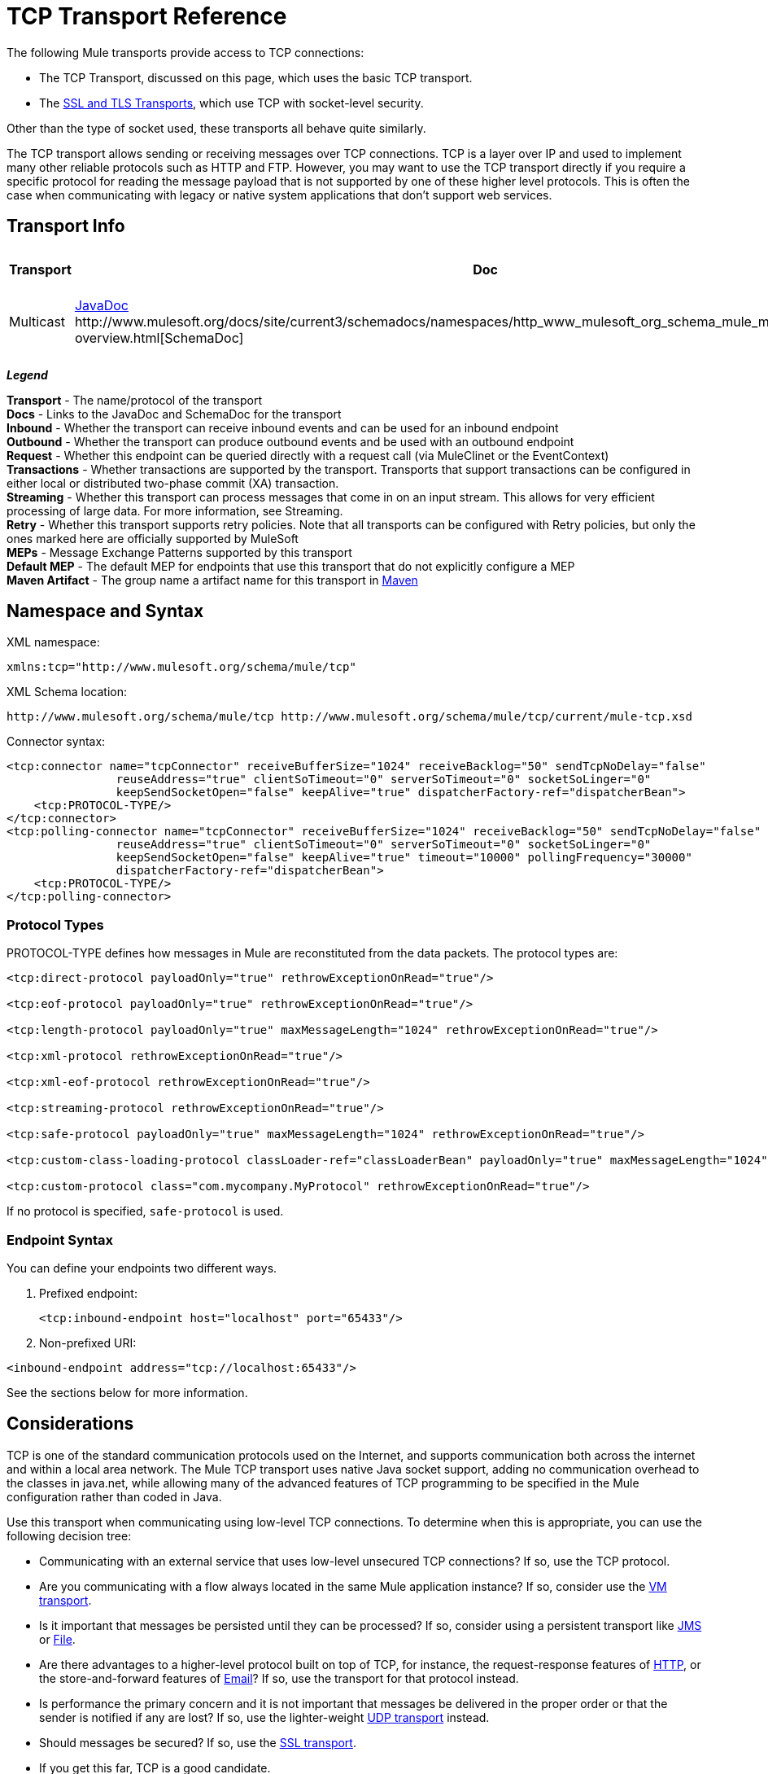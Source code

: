 = TCP Transport Reference

The following Mule transports provide access to TCP connections:

* The TCP Transport, discussed on this page, which uses the basic TCP transport.
* The link:/mule-user-guide/v/3.8/ssl-and-tls-transports-reference[SSL and TLS Transports], which use TCP with socket-level security. 

Other than the type of socket used, these transports all behave quite similarly.

The TCP transport allows sending or receiving messages over TCP connections. TCP is a layer over IP and used to implement many other reliable protocols such as HTTP and FTP. However, you may want to use the TCP transport directly if you require a specific protocol for reading the message payload that is not supported by one of these higher level protocols. This is often the case when communicating with legacy or native system applications that don't support web services.

== Transport Info

[width="100%",cols="10%,9%,9%,9%,9%,9%,9%,9%,9%,9%,9%",options="header"]
|===
a|
Transport

 a|
Doc

 a|
Inbound

 a|
Outbound

 a|
Request

 a|
Transactions

 a|
Streaming

 a|
Retries

 a|
MEPs

 a|
Default MEP

 a|
Maven Artifact

|Multicast |http://www.mulesoft.org/docs/site/3.7.0/apidocs/org/mule/transport/multicast/package-summary.html[JavaDoc +
]http://www.mulesoft.org/docs/site/current3/schemadocs/namespaces/http_www_mulesoft_org_schema_mule_multicast/namespace-overview.html[SchemaDoc] |image:check.png[check] |image:check.png[check] |image:check.png[check] |image:error.png[error] |image:error.png[error] |image:error.png[error] |one-way, request-response |request-response |org.mule.transport:mule-transport-multicast

|===

*_Legend_*

*Transport* - The name/protocol of the transport +
*Docs* - Links to the JavaDoc and SchemaDoc for the transport +
*Inbound* - Whether the transport can receive inbound events and can be used for an inbound endpoint +
*Outbound* - Whether the transport can produce outbound events and be used with an outbound endpoint +
*Request* - Whether this endpoint can be queried directly with a request call (via MuleClinet or the EventContext) +
*Transactions* - Whether transactions are supported by the transport. Transports that support transactions can be configured in either local or distributed two-phase commit (XA) transaction. +
*Streaming* - Whether this transport can process messages that come in on an input stream. This allows for very efficient processing of large data. For more information, see Streaming. +
*Retry* - Whether this transport supports retry policies. Note that all transports can be configured with Retry policies, but only the ones marked here are officially supported by MuleSoft +
*MEPs* - Message Exchange Patterns supported by this transport +
*Default MEP* - The default MEP for endpoints that use this transport that do not explicitly configure a MEP +
*Maven Artifact* - The group name a artifact name for this transport in link:http://maven.apache.org/[Maven]

== Namespace and Syntax

XML namespace:

[source, xml, linenums]
----
xmlns:tcp="http://www.mulesoft.org/schema/mule/tcp"
----

XML Schema location:

[source, code, linenums]
----
http://www.mulesoft.org/schema/mule/tcp http://www.mulesoft.org/schema/mule/tcp/current/mule-tcp.xsd
----

Connector syntax:

[source, xml, linenums]
----
<tcp:connector name="tcpConnector" receiveBufferSize="1024" receiveBacklog="50" sendTcpNoDelay="false"
                reuseAddress="true" clientSoTimeout="0" serverSoTimeout="0" socketSoLinger="0"
                keepSendSocketOpen="false" keepAlive="true" dispatcherFactory-ref="dispatcherBean">
    <tcp:PROTOCOL-TYPE/>
</tcp:connector>
<tcp:polling-connector name="tcpConnector" receiveBufferSize="1024" receiveBacklog="50" sendTcpNoDelay="false"
                reuseAddress="true" clientSoTimeout="0" serverSoTimeout="0" socketSoLinger="0"
                keepSendSocketOpen="false" keepAlive="true" timeout="10000" pollingFrequency="30000"
                dispatcherFactory-ref="dispatcherBean">
    <tcp:PROTOCOL-TYPE/>
</tcp:polling-connector>
----

=== Protocol Types

PROTOCOL-TYPE defines how messages in Mule are reconstituted from the data packets. The protocol types are:

[source, xml, linenums]
----
<tcp:direct-protocol payloadOnly="true" rethrowExceptionOnRead="true"/>
 
<tcp:eof-protocol payloadOnly="true" rethrowExceptionOnRead="true"/>
 
<tcp:length-protocol payloadOnly="true" maxMessageLength="1024" rethrowExceptionOnRead="true"/>
 
<tcp:xml-protocol rethrowExceptionOnRead="true"/>
 
<tcp:xml-eof-protocol rethrowExceptionOnRead="true"/>
 
<tcp:streaming-protocol rethrowExceptionOnRead="true"/>
 
<tcp:safe-protocol payloadOnly="true" maxMessageLength="1024" rethrowExceptionOnRead="true"/>
 
<tcp:custom-class-loading-protocol classLoader-ref="classLoaderBean" payloadOnly="true" maxMessageLength="1024" rethrowExceptionOnRead="true"/>
 
<tcp:custom-protocol class="com.mycompany.MyProtocol" rethrowExceptionOnRead="true"/>
----

If no protocol is specified, `safe-protocol` is used.

=== Endpoint Syntax

You can define your endpoints two different ways.

. Prefixed endpoint:
+

[source, xml, linenums]
----
<tcp:inbound-endpoint host="localhost" port="65433"/>
----

. Non-prefixed URI: +

[source, xml, linenums]
----
<inbound-endpoint address="tcp://localhost:65433"/>
----

See the sections below for more information.

== Considerations

TCP is one of the standard communication protocols used on the Internet, and supports communication both across the internet and within a local area network. The Mule TCP transport uses native Java socket support, adding no communication overhead to the classes in java.net, while allowing many of the advanced features of TCP programming to be specified in the Mule configuration rather than coded in Java.

Use this transport when communicating using low-level TCP connections. To determine when this is appropriate, you can use the following decision tree:

* Communicating with an external service that uses low-level unsecured TCP connections? If so, use the TCP protocol.

* Are you communicating with a flow always located in the same Mule application instance? If so, consider use the link:/mule-user-guide/v/3.8/vm-transport-reference[VM transport].

* Is it important that messages be persisted until they can be processed? If so, consider using a persistent transport like link:/mule-user-guide/v/3.8/jms-transport-reference[JMS] or link:/mule-user-guide/v/3.8/file-transport-reference[File].

* Are there advantages to a higher-level protocol built on top of TCP, for instance, the request-response features of link:/mule-user-guide/v/3.8/deprecated-http-transport-reference[HTTP], or the store-and-forward features of link:/mule-user-guide/v/3.8/email-transport-reference[Email]? If so, use the transport for that protocol instead.

* Is performance the primary concern and it is not important that messages be delivered in the proper order or that the sender is notified if any are lost? If so, use the lighter-weight link:/mule-user-guide/v/3.8/udp-transport-reference[UDP transport] instead.

* Should messages be secured? If so, use the link:/mule-user-guide/v/3.8/ssl-and-tls-transports-reference[SSL transport].

* If you get this far, TCP is a good candidate.

As shown in the examples below, the TCP transport can be used to

* <<Creating a TCP Server>> a TCP server
* <<Sending Messages to a TCP Server>> messages to a TCP server
* <<Polling from a TCP Server>> from a TCP server

== Features

The TCP module allows a Mule application both to send and receive messages over TCP connections, and to declaratively customize the following features of TCP (with the standard name for each feature, where applicable):

* The timeout for blocking socket operations. This can be declared separately for client and server operations. (SO_TIMEOUT)
* How long to keep the socket open to allow pending sends to complete. (SO_LINGER)
* Whether to send available data immediately rather than buffering it. (TCP_NODELAY)
* Whether to reuse a socket address immediately (SO_REUSEADDR)
* Whether to use keep-alive to detect when a remote system is no longer reachable (SO_KEEPALIVE).
* The size in bytes of the network buffer (SO_SNDBUF).
* The number of pending connection requests to allow.
* Whether to close a client socket after sending a message.

=== Protocol Tables

In addition, since TCP and SSL are stream-oriented and Mule is message-oriented, some application protocol is needed to to define where each message begins and ends within the stream. The table below lists the built-in protocols, describing:

* The XML tag used to specify them
* Any XML attributes
* How it defines a message when reading
* Any processing it does while writing a message

[width="100%",cols="20%,20%,20%,20%,20%",options="header"]
|===
|XML tag |Options |Read |Write |Notes
|<tcp:custom-class-loading-protocol> |rethrowExceptionOnRead, payloadOnly , maxMessageLength, classLoader-ref |Expects the message to begin with a 4-byte length (in DataOutput.writeInt() format) |Precedes the message with a 4-byte length (in DataOutput.writeInt() format) |Like the length protocol, but specifies a classloader used to deserialize objects
|<tcp:custom-protocol> |rethrowExceptionOnRead, class, ref |varies |varies |Allows user-written protocols, for instance, to match existing TCP services.
|<tcp:direct-protocol> |rethrowExceptionOnRead, payloadOnly |All currently available bytes |none |There are no explicit message boundaries.
|<tcp:eof-protocol> |rethrowExceptionOnRead, payloadOnly |All bytes sent until the socket is closed |none | 
|<tcp:length-protocol> |rethrowExceptionOnRead, payloadOnly , maxMessageLength |Expects the message to begin with a 4-byte length (in DataOutput.writeInt() format) |Precedes the message with a 4-byte length (in DataOutput.writeInt() format) | 
|<tcp:safe-protocol |rethrowExceptionOnRead, payloadOnly , maxMessageLength Expects the message to begin with the string "You are using SafeProtocol" followed by a 4-byte length (in DataOutput.writeInt() format) |Expects the message to be preceded by the string "You are using SafeProtocol" followed by a 4-byte length (in DataOutput.writeInt() format) |Precedes the message with the string "You are using SafeProtocol" followed by a 4-byte length (in DataOutput.writeInt() format) |Somewhat safer than the length protocol because of the extra check. This is the default if no protocol is specified.
|<tcp:streaming-protocol |rethrowExceptionOnRead |All bytes sent until the socket is closed |none | 
|<tcp:xml-protocol> |rethrowExceptionOnRead |A message is an XML document that begins with an XML declaration |none |The XML declaration must occur in all messages
|<tcp:xml-eof-protocol> |rethrowExceptionOnRead |A message is an XML document that begins with an XML declaration, or whatever remains at EOF |none |The XML declaration must occur in all messages
|===

.Protocol Attributes
[width="100%",cols="25%,25%,25%,25%",options="header"]
|===
|Name |Values |Default Value |Notes
|class |The name of the class that implements the custom protocol |  |See <<Extending This Transport>> for an example of writing a custom protocol
|classLoader-ref |A reference to a Spring bean that contains the custom classloader |  | 
|maxMessageLength |the maximum message length allowed |0 (no maximum ) |A message longer than the maximum causes an exception to be thrown.
|payloadOnly |true |If true, only the Mule message payload is sent or received. If false, the entire Mule message is sent or received. |Protocols that don't support this attribute always process payloads
|ref |A reference to a Spring bean that implements the custom protocol |  | 
|rethrowExceptionOnRead |Whether to rethrow exception that occur trying to read from the socket |false |Setting this to "false" avoids logging stack traces when the remote socket is closed unexpectedly
|===

== Usage

TCP endpoints can be used in one of three ways:

* To create a TCP server that accepts incoming connections, declare an inbound tcp endpoint with a link:http://tcpconnector[tcp:connector]. This creates a TCP server socket that will read requests from and optionally write responses to client sockets.
* To poll from a TCP server, declare an inbound tcp endpoint with a link:http://tcppolling-connector[tcp:polling-connector]. This creates a TCP client socket that will read requests from and optionally write responses to the server socket.
* To write to a TCP server, create an outbound endpoint with a link:http://tcpconnector[tcp:connector]. This creates a TCP client socket that will write requests to and optionally read responses from a server socket.

To use TCP endpoints, follow the following steps:

. Add the MULE TCP namespace to your configuration: +
* Define the tcp prefix using xmlns:tcp="http://www.mulesoft.org/schema/mule/tcp"
* Define the schema location with link:http://www.mulesoft.org/schema/mule/tcp[http://www.mulesoft.org/schema/mule/tcp +
]http://www.mulesoft.org/schema/mule/tcp/3.4/mule-tcp.xsd
. Define one or more connectors for TCP endpoints.

=== Creating a TCP Server

To act as a server that listens for and accepts TCP connections from clients, create a simple TCP connector that inbound endpoints will use:

[source, xml, linenums]
----
<tcp:connector name="tcpConnector"/>
----

=== Polling from a TCP Server

To act as a client that repeatedly opens connections to a TCP server and reads data from it, create a polling connector that inbound endpoints will use:

[source, xml, linenums]
----
<tcp:polling-connector name="tcpConnector"/>
----

=== Sending Messages to a TCP Server

To send messages on a TCP connection, create a simple TCP connector that outbound endpoints will use:

[source, xml, linenums]
----
<tcp:connector name="tcpConnector"/>
----

. Configure the features of each connector that was created. +
* Begin by choosing the protocol to be used for each message that will be sent or received.
* For each polling connector, choose how often it will poll and how long it will wait for the connection to complete.
* Consider the other connector options as well. For instance, if it is important to detect when the remote system becomes unreachable, set `keepAlive` to `true`.
. Create TCP endpoints. +
* Messages will be received on inbound endpoints.
* Messages will be sent to outbound endpoints.
* Both kinds of endpoints are identified by a host name and a port.

By default, TCP endpoints use the request-response exchange pattern, but they can be explicitly configured as one-way. The decision should be straightforward:

[width="100%",cols="25%,25%,25%,25%",options="header",]
|===
|Message flow |Connector type |Endpoint type |Exchange Pattern
|Mule receives messages from clients but sends no response |tcp:connector |inbound |one-way
|Mule receives messages from clients and sends response |tcp:connector |inbound |request-response
|Mule reads messages from a server but sends no responses |tcp:polling-connector |inbound |request-response
|Mule reads messages from a server and sends responses |tcp:polling-connector |inbound |request-response
|Mule sends messages to a server but receives no response |tcp:connector |outbound |one-way
|Mule sends messages to a server and receives responses |tcp:connector |outbound |request-response
|===

== Example Configurations

[width="100%",cols=",",options="header"]
|===
^|*Standard TCP connector in flow*

a|[source, xml, linenums]
----
<tcp:connector name="connector">
    <tcp:eof-protocol payloadOnly="false"/> ❹
</tcp:connector> ❶
 
<flow name="echo">
    <tcp:inbound-endpoint host="localhost" port="4444" > ❷
    <tcp:outbound-endpoint host="remote" port="5555" /> ❸
</flow>
----
|===

This shows how to create a TCP server in Mule. The connector at ❶ defines that a server socket will be created that accepts connections from clients. Complete mule messages are read from the connection (direct protocol) will become the payload of a Mule message (since payload only is false). The endpoint at ❷ applies these definitions to create a server at port 4444 on the local host. The messages read from there are then sent to a remote tcp endpoint at ❸. +
 The flow version uses the eof protocol (❹), so that every byte sent on the connection is part of the same Mule message.

[width="100%",cols=",",options="header"]
|===
^|*Polling TCP connector in flow*

a|[source, xml, linenums]
----
<tcp:polling-connector name="pollingConnector"
             clientSoTimeout="3000" pollingFrequency="1000">
    <tcp:direct-protocol payloadOnly="true" />
</tcp:polling-connector> ❶
 
<flow name="echo">
    <tcp:inbound-endpoint host="localhost" port="4444" /> ❷
    <vm:outbound-endpoint path="out"  connector-ref="queue" /> ❸
</flow>
----
|===

This shows how to create a TCP endpoint that repeatedly reads from an TCP server. The connector at ❶ defines that a connection will be attempted every second which will wait up to three seconds to complete. Everything read from the connection (direct protocol) will become the payload of a Mule message (payload only). The endpoint at ❷ applies these definitions to port 4444 on the local host. The messages read from there are then sent to a VM endpoint at ❸.

[width="100%",cols=",",options="header"]
|===
^|*Polling TCP connector in flow*

a|[source, xml, linenums]
----
<tcp:connector name="TCP_length_protocol" validateConnections="true" sendBufferSize="1024" receiveBufferSize="1024" receiveBacklog="10" clientSoTimeout="10000" serverSoTimeout="10000" socketSoLinger="0">
    <tcp:length-protocol payloadOnly="true" />
</tcp:connector>❶
 
<byte-array-to-string-transformer name="byteToString" doc:name="Byte Array to String" />
 
<flow name="socketFlow1" doc:name="socketFlow1">
    <tcp:inbound-endpoint host="localhost" exchange-pattern="request-response" port="8888" transformer-refs="byteToString" />❷
    <vm:outbound-endpoint path="out" connector-ref="queue" /> ❸
</flow>
----
|===

The connector at ❶ defines that a server socket will be created that accepts connections from clients, this is configured with length protocol. The endpoint at ❷ applies these definitions to create a server at port 8888 on the local host. The messages read from there are then sent to a VM endpoint at ❸.

== Configuration Options

.TCP Connector Attributes
[width="100%",cols="34%,33%,33%",options="header"]
|===
|Name |Description |Default
|clientSoTimeout |the amount of time (in milliseconds) to wait for data to be available when reading from a TCP server socket |system default
|keepAlive |Whether to send keep-alive messages to detect when the remote socket becomes unreachable |false
|keepSendSocketOpen |Whether to keep the the socket open after sending a message |false
|receiveBacklog |The number of connection attempts that can be outstanding |system default
|receiveBufferSize |This is the size of the network buffer used to receive messages. In most cases, there is no need to set this, since the system default will be sufficient |system default
|reuseAddress |Whether to reuse a socket address that's currently in a TIMED_WAIT state. This avoids triggering the error that the socket is unavailable |true
|sendBufferSize |The size of the network send buffer |system default
|sendTcpNoDelay |Whether to send data as soon as its available, rather than waiting for more to arrive to economize on the number of packets sent |false
|socketSoLinger |How long (in milliseconds) to wait for the socket to close so that all pending data is flused |system default
|serverSoTimeout |the amount of time (in milliseconds) to wait for data to be available when reading from a client socket |system default
|===

.Polling TCP Connector-Specific Attributes
[width="100%",cols="34%,33%,33%",options="header"]
|===
|Name |Description |Default
|pollingFrequency |How often (in milliseconds) to connect to the TCP sever |1000 milliseconds
|timeout |How long (in milliseconds) to wait for the connection to complete |system default
|===

== Configuration Reference

=== Element Listing

=== TCP Transport

The TCP transport enables events to be sent and received over TCP sockets.

=== Connector

Connects Mule to a TCP socket to send or receive data via the network.

.Attributes of <connector...>
[width="100%",cols="20%,20%,20%,20%,20%",options="header"]
|===
|Name |Type |Required |Default |Description
|sendBufferSize |integer |no |  |The size of the buffer (in bytes) used when sending data, set on the socket itself.
|receiveBufferSize |integer |no |  |The size of the buffer (in bytes) used when receiving data, set on the socket itself.
|receiveBacklog |integer |no |  |The maximum queue length for incoming connections.
|sendTcpNoDelay |boolean |no |  |If set, transmitted data is not collected together for greater efficiency but sent immediately.
|reuseAddress |boolean |no |  |If set (the default), SO_REUSEADDRESS is set on server sockets before binding. This helps reduce "address already in use" errors when a socket is re-used.
|connectionTimeout |integer |no | 2 sec |Number of milliseconds to wait until an outbound connection to a remote server is successfully created.
|clientSoTimeout |integer |no |  |This sets the SO_TIMEOUT value when the socket is used as a client. Reading from the socket will block for up to this long (in milliseconds) before the read fails. A value of 0 (the default) causes the read to wait indefinitely (if no data arrives).
|serverSoTimeout |integer |no |  |This sets the SO_TIMEOUT value when the socket is used as a server. Reading from the socket will block for up to this long (in milliseconds) before the read fails. A value of 0 (the default) causes the read to wait indefinitely (if no data arrives).
|socketSoLinger |integer |no |  |This sets the SO_LINGER value. This is related to how long (in milliseconds) the socket will take to close so that any remaining data is transmitted correctly.
|keepSendSocketOpen |boolean |no |  |If set, the socket is not closed after sending a message. This attribute only applies when sending data over a socket (Client).
|keepAlive |boolean |no |  |Enables SO_KEEPALIVE behavior on open sockets. This automatically checks socket connections that are open but unused for long periods and closes them if the connection becomes unavailable. This is a property on the socket itself and is used by a server socket to control whether connections to the server are kept alive before they are recycled.
|socketMaxWait |integer |no |  |Sets the maximum amount of time (in milliseconds) the socket pool should block waiting for a socket before throwing an exception. When less than or equal to 0 it may block indefinitely (the default).
|failOnUnresolvedHost |boolean |no |  |If set (the default), it will fail during socket creation if the host set on the endpoint cannot be resolved. However, it can be set to false to allow unresolved hosts (this is useful on some circumstances like connecting through a proxy).
|dispatcherFactory-ref |string |no |  |Allows to define a custom message dispatcher factory
|===

.Child Elements of <connector...>
[width="100%",cols="34%,33%,33%",options="header"]
|===
|Name |Cardinality |Description
|abstract-protocol |0..1 |The class name for the protocol handler. This controls how the raw data stream is converted into messages. By default, messages are constructed as dara is received, with no correction for multiple packets or fragmentation. Typically, change this value, or use a transport that includes a protocol like HTTP.
|===

=== Inbound endpoint

The inbound-endpoint element configures the endpoint on which the messages are received.

.Attributes of <inbound-endpoint...>
[width="100%",cols="20%,20%,20%,20%,20%",options="header"]
|===
|Name |Type |Required |Default |Description
|host |string |no |  |The host of the TCP socket.
|port |port number |no |  |The port of the TCP socket.
|===

.Child Elements of <inbound-endpoint...>
[width="100%",cols="34%,33%,33%",options="header"]
|===
|Name |Cardinality |Description
|===

=== Outbound endpoint

The outbound-endpoint element configures the endpoint where the messages are sent.

.Attributes of <outbound-endpoint...>
[width="100%",cols="20%,20%,20%,20%,20%",options="header"]
|===
|Name |Type |Required |Default |Description
|host |string |no |  |The host of the TCP socket.
|port |port number |no |  |The port of the TCP socket.
|===

.Child Elements of <outbound-endpoint...>
[width="100%",cols="34%,33%,33%",options="header"]
|===
|Name |Cardinality |Description
|===

=== Endpoint

The endpoint element configures a global TCP endpoint definition.

.Attributes of <endpoint...>
[width="100%",cols="20%,20%,20%,20%,20%",options="header"]
|===
|Name |Type |Required |Default |Description
|host |string |no |  |The host of the TCP socket.
|port |port number |no |  |The port of the TCP socket.
|===

.Child Elements of <endpoint...>
[width="100%",cols="34%,33%,33%",options="header"]
|===
|Name |Cardinality |Description
|===

=== Polling connector

Connects Mule to a TCP socket to send or receive data via the network.

.Attributes of <polling-connector...>
[width="100%",cols="20%,20%,20%,20%,20%",options="header"]
|===
|Name |Type |Required |Default |Description
|sendBufferSize |integer |no |  |The size of the buffer (in bytes) used when sending data, set on the socket itself.
|receiveBufferSize |integer |no |  |The size of the buffer (in bytes) used when receiving data, set on the socket itself.
|receiveBacklog |integer |no |  |The maximum queue length for incoming connections.
|sendTcpNoDelay |boolean |no |  |If set, transmitted data is not collected together for greater efficiency but sent immediately.
|reuseAddress |boolean |no |  |If set (the default), SO_REUSEADDRESS is set on server sockets before binding. This helps reduce "address already in use" errors when a socket is re-used.
|connectionTimeout |integer |no | 2 sec |Number of milliseconds to wait until an outbound connection to a remote server is successfully created.
|clientSoTimeout |integer |no |  |This sets the SO_TIMEOUT value when the socket is used as a client. Reading from the socket will block for up to this long (in milliseconds) before the read fails. A value of 0 (the default) causes the read to wait indefinitely (if no data arrives).
|serverSoTimeout |integer |no |  |This sets the SO_TIMEOUT value when the socket is used as a server. Reading from the socket will block for up to this long (in milliseconds) before the read fails. A value of 0 (the default) causes the read to wait indefinitely (if no data arrives).
|socketSoLinger |integer |no |  |This sets the SO_LINGER value. This is related to how long (in milliseconds) the socket will take to close so that any remaining data is transmitted correctly.
|keepSendSocketOpen |boolean |no |  |If set, the socket is not closed after sending a message. This attribute only applies when sending data over a socket (Client).
|keepAlive |boolean |no |  |Enables SO_KEEPALIVE behavior on open sockets. This automatically checks socket connections that are open but unused for long periods and closes them if the connection becomes unavailable. This is a property on the socket itself and is used by a server socket to control whether connections to the server are kept alive before they are recycled.
|socketMaxWait |integer |no |  |Sets the maximum amount of time (in milliseconds) the socket pool should block waiting for a socket before throwing an exception. When less than or equal to 0 it may block indefinitely (the default).
|failOnUnresolvedHost |boolean |no |  |If set (the default), it will fail during socket creation if the host set on the endpoint cannot be resolved. However, it can be set to false to allow unresolved hosts (this is useful on some circumstances like connecting through a proxy).
|dispatcherFactory-ref |string |no |  |Allows to define a custom message dispatcher factory
|timeout |long |no |  |The timeout to wait in milliseconds for data to come from the server
|pollingFrequency |long |no |  |The time in milliseconds to wait between each request to the TCP server.
|===

.Child Elements of <polling-connector...>
[width="100%",cols="34%,33%,33%",options="header"]
|===
|Name |Cardinality |Description
|abstract-protocol |0..1 |The class name for the protocol handler. This controls how the raw data stream is converted into messages. By default, messages are constructed as dara is received, with no correction for multiple packets or fragmentation. Typically, change this value, or use a transport that includes a protocol like HTTP.
|===

=== Streaming protocol

TCP does not guarantee that data written to a socket is transmitted in a single packet, so if you want to transmit entire Mule messages reliably, you must specify an additional protocol. However, this is not an issue with streaming, so the streaming-protocol element is an alias for the "direct" (null) protocol.

.Attributes of <streaming-protocol...>
[width="100%",cols="20%,20%,20%,20%,20%",options="header"]
|========
|Name |Type |Required |Default |Description
|rethrowExceptionOnRead |boolean |no |  |Rethrow the exception if read fails
|========

.Child Elements of <streaming-protocol...>
[width="100%",cols="34%,33%,33%",options="header"]
|===
|Name |Cardinality |Description
|===

=== Xml protocol

TCP does not guarantee that data written to a socket is transmitted in a single packet, so if you want to transmit entire Mule messages reliably, you must specify an additional protocol. The xml-protocol element configures the XML protocol, which uses XML syntax to isolate messages from the stream of bytes received, so it will only work with well-formed XML.

.Attributes of <xml-protocol...>
[width="100%",cols="20%,20%,20%,20%,20%",options="header"]
|========
|Name |Type |Required |Default |Description
|rethrowExceptionOnRead |boolean |no |  |Rethrow the exception if read fails
|========

.Child Elements of <xml-protocol...>
[width="100%",cols="34%,33%,33%",options="header"]
|===
|Name |Cardinality |Description
|===

=== Xml eof protocol

Similar to xml-protocol, the xml-eof-protocol element configures the XML protocol, but it will also use socket closure to terminate a message (even if the XML is not well-formed).

.Attributes of <xml-eof-protocol...>
[width="100%",cols="20%,20%,20%,20%,20%",options="header"]
|========
|Name |Type |Required |Default |Description
|rethrowExceptionOnRead |boolean |no |  |Rethrow the exception if read fails
|========

.Child Elements of <xml-eof-protocol...>
[width="100%",cols="34%,33%,33%",options="header"]
|===
|Name |Cardinality |Description
|===

=== Eof protocol

TCP does not guarantee that data written to a socket is transmitted in a single packet, so if you want to transmit entire Mule messages reliably, you must specify an additional protocol. The eof-protocol element configures a protocol that simply accumulates all data until the socket closes and places it in a single message.

.Attributes of <eof-protocol...>
[width="100%",cols="20%,20%,20%,20%,20%",options="header"]
|=====
|Name |Type |Required |Default |Description
|rethrowExceptionOnRead |boolean |no |  |Rethrow the exception if read fails
|payloadOnly |boolean |yes |  |Sends only the payload, not the entire Mule message object or its properties. This defaults to true when the protocol is not specified explicitly (when the safe protocol is used).
|=====

.Child Elements of <eof-protocol...>
[width="100%",cols="34%,33%,33%",options="header"]
|===
|Name |Cardinality |Description
|===

=== Direct protocol

TCP does not guarantee that data written to a socket is transmitted in a single packet. Using the direct-protocol element to configure the "null" protocol does not change the normal TCP behavior, so message fragmentation may occur. For example, a single sent message may be received in several pieces, each as a separate received message. Typically, it is not a good choice for messaging within Mule, but it may be necessary to interface with external TCP-based protocols.

.Attributes of <direct-protocol...>
[width="100%",cols="20%,20%,20%,20%,20%",options="header"]
|=====
|Name |Type |Required |Default |Description
|rethrowExceptionOnRead |boolean |no |  |Rethrow the exception if read fails
|payloadOnly |boolean |yes |  |Sends only the payload, not the entire Mule message object or its properties. This defaults to true when the protocol is not specified explicitly (when the safe protocol is used).
|=====

.Child Elements of <direct-protocol...>
[width="100%",cols="34%,33%,33%",options="header"]
|===
|Name |Cardinality |Description
|===

=== Safe protocol

Similar to length-protocol, safe-protocol also includes a prefix. Verification of the prefix allows mis-matched protocols to be detected and avoids interpreting "random" data as a message length (which may give out-of-memory errors). This is the default protocol in Mule 2.x.

.Attributes of <safe-protocol...>

[width="100%",cols="20%,20%,20%,20%,20%",options="header"]
|====
|Name |Type |Required |Default |Description
|rethrowExceptionOnRead |boolean |no |  |Rethrow the exception if read fails
|payloadOnly |boolean |yes |  |Sends only the payload, not the entire Mule message object or its properties. This defaults to true when the protocol is not specified explicitly (when the safe protocol is used).
|maxMessageLength |integer |no |  |An optional maximum length for the number of bytes in a single message. Messages larger than this will trigger an error in the receiver, but it give an assurance that no out-of-memory error will occur.
|====

.Child Elements of <safe-protocol...>
[width="100%",cols="34%,33%,33%",options="header"]
|===
|Name |Cardinality |Description
|===

=== Custom class loading protocol

A length protocol that uses a specific class loader to load objects from streams

.Attributes of <custom-class-loading-protocol...>
[width="100%",cols="20%,20%,20%,20%,20%",options="header"]
|====
|Name |Type |Required |Default |Description
|rethrowExceptionOnRead |boolean |no |  |Rethrow the exception if read fails
|payloadOnly |boolean |yes |  |Sends only the payload, not the entire Mule message object or its properties. This defaults to true when the protocol is not specified explicitly (when the safe protocol is used).
|maxMessageLength |integer |no |  |An optional maximum length for the number of bytes in a single message. Messages larger than this will trigger an error in the receiver, but it give an assurance that no out-of-memory error will occur.
|classLoader-ref |string |no |  |Allows Spring beans to be defined for class loading
|====

.Child Elements of <custom-class-loading-protocol...>
[width="100%",cols="34%,33%,33%",options="header"]
|===
|Name |Cardinality |Description
|===

=== Length protocol

The length-protocol element configures the length protocol, which precedes each message with the number of bytes sent so that an entire message can be constructed on the received.

.Attributes of <length-protocol...>
[width="100%",cols="20%,20%,20%,20%,20%",options="header"]
|====
|Name |Type |Required |Default |Description
|rethrowExceptionOnRead |boolean |no |  |Rethrow the exception if read fails
|payloadOnly |boolean |yes |  |Sends only the payload, not the entire Mule message object or its properties. This defaults to true when the protocol is not specified explicitly (when the safe protocol is used).
|maxMessageLength |integer |no |  |An optional maximum length for the number of bytes in a single message. Messages larger than this will trigger an error in the receiver, but it give an assurance that no out-of-memory error will occur.
|====

.Child Elements of <length-protocol...>
[width="100%",cols="34%,33%,33%",options="header" ]
|===
|Name |Cardinality |Description
|===

=== Custom protocol

The custom-protocol element allows you to configure your own protocol implementation.

.Attributes of <custom-protocol...>
[width="100%",cols="20%,20%,20%,20%,20%",options="header"]
|=====
|Name |Type |Required |Default |Description
|rethrowExceptionOnRead |boolean |no |  |Rethrow the exception if read fails
|class |class name |no |  |A class that implements the TcpProtocol interface.
|ref |name (no spaces) |no |  |Reference to a spring bean that implements the TcpProtocol interface.
|=====

.Child Elements of <custom-protocol...>
[width="100%",cols="34%,33%,33%",options="header"]
|===
|Name |Cardinality |Description
|===

=== Client socket properties

Configuration element for setting client socket properties.

.Attributes of <client-socket-properties...>
[width="100%",cols="20%,20%,20%,20%,20%",options="header"]
|===
|Name |Type |Required |Default |Description
|name |string |no |  |The name of this properties object, so that it can be referenced by config elements.
|sendBufferSize |integer |no |  |The size of the buffer (in bytes) used when sending data, set on the socket itself.
|receiveBufferSize |integer |no |  |The size of the buffer (in bytes) used when receiving data, set on the socket itself.
|sendTcpNoDelay |boolean |no |true |If set, transmitted data is not collected together for greater efficiency but sent immediately.
|timeout |integer |no |0 |This sets the SO_TIMEOUT value on client sockets. Reading from the socket will block for up to this long (in milliseconds) before the read fails. A value of 0 (the default) causes the read to wait indefinitely (if no data arrives).
|linger |integer |no |-1 |This sets the SO_LINGER value. This is related to how long (in milliseconds) the socket will take to close so that any remaining data is transmitted correctly. A value of -1 (default) disables linger on the socket.
|keepAlive |boolean |no |  |Enables SO_KEEPALIVE behavior on open sockets. This automatically checks socket connections that are open but unused for long periods and closes them if the connection becomes unavailable. This is a property on the socket itself and is used by a server socket to control whether connections to the server are kept alive before they are recycled.
|connectionTimeout |integer |no |30000 |Number of milliseconds to wait until an outbound connection to a remote server is successfully created.
|===

.Child Elements of <client-socket-properties...>

[width="100%",cols="34%,33%,33%",options="header"]
|===
|Name |Cardinality |Description
|===

=== Server socket properties

Configuration element for setting server socket properties.

.Attributes of <server-socket-properties...>
[width="100%",cols="20%,20%,20%,20%,20%",options="header"]
|===
|Name |Type |Required |Default |Description
|name |string |no |  |The name of this properties object, so that it can be referenced by config elements.
|sendBufferSize |integer |no |  |The size of the buffer (in bytes) used when sending data, set on the socket itself.
|receiveBufferSize |integer |no |  |The size of the buffer (in bytes) used when receiving data, set on the socket itself.
|sendTcpNoDelay |boolean |no |true |If set, transmitted data is not collected together for greater efficiency but sent immediately.
|timeout |integer |no |0 |This sets the SO_TIMEOUT value on client sockets. Reading from the socket will block for up to this long (in milliseconds) before the read fails. A value of 0 (the default) causes the read to wait indefinitely (if no data arrives).
|linger |integer |no |-1 |This sets the SO_LINGER value. This is related to how long (in milliseconds) the socket will take to close so that any remaining data is transmitted correctly. A value of -1 (default) disables linger on the socket.
|keepAlive |boolean |no |  |Enables SO_KEEPALIVE behavior on open sockets. This automatically checks socket connections that are open but unused for long periods and closes them if the connection becomes unavailable. This is a property on the socket itself and is used by a server socket to control whether connections to the server are kept alive before they are recycled.
|reuseAddress |boolean |no |true |If set (the default), SO_REUSEADDRESS is set on server sockets before binding. This helps reduce "address already in use" errors when a socket is re-used.
|receiveBacklog |integer |no |  |The maximum queue length for incoming connections.
|serverTimeout |integer |no |0 |This sets the SO_TIMEOUT value when the socket is used as a server. This is the timeout that applies to the "accept" operation. A value of 0 (the default) causes the accept to wait indefinitely (if no connection arrives).
|===

.Child Elements of <server-socket-properties...>
[width="100%",cols="34%,33%,33%",options="header"]
|===
|Name |Cardinality |Description
|===

=== Schema

The schema can be found link:http://www.mulesoft.org/docs/site/current3/schemadocs/namespaces/http_www_mulesoft_org_schema_mule_tcp/namespace-overview.html[here].

== Javadoc API Reference

The Javadoc for this module can be found here:

http://www.mulesoft.org/docs/site/3.7.0/apidocs/org/mule/transport/tcp/package-summary.html[TCP]

=== Maven

The TCP Module can be included with the following dependency:

[source, code, linenums]
----
 <dependency>
  <groupId>org.mule.transports</groupId>
  <artifactId>mule-transport-tcp</artifactId>
  <version>3.6.0</version>
</dependency>
----

== Extending This Transport

When using TCP to communicate with an external program, it may be necessary to write a custom Mule protocol. The first step is to get a complete description of how the external program delimits messages within the TCP stream. The next is to implement the protocol as a Java class.

* All protocols must implement the interface `org.mule.transport.tcp.TcpProtocol`, which contains three methods:
** `Object read(InputStream is)` reads a message from the TCP socket
** `write(OutputStream os, Object data)` writes a message to the TCP socket
** `ResponseOutputStream createResponse(Socket socket)` creates a stream to which a response can be written.

* Protocols which process byte-streams rather than serialized Mule messages can inherit much useful infrastructure by subclassing `org.mule.transport.tcp.protocols.AbstractByteProtocol`This class
** implements `createResponse`
** handles converting messages to byte arrays, allowing subclasses to implement only the simpler method `writeByteArray(OutputStream os, byte[] data)`
** provides methods `safeRead(InputStream is, byte[] buffer)` and `safeRead(InputStream is, byte[] buffer, int size)` that handle the situation where data is not currently available when doing non-blocking reads from the TCP socket

Suppose we want to communicate with a server that has a simple protocol: all messages are terminated by **>>>**. The protocol class would look like this:

[source, java, linenums]
----
package org.mule.transport.tcp.integration;
 
import org.mule.transport.tcp.protocols.AbstractByteProtocol;
 
import java.io.ByteArrayOutputStream;
import java.io.IOException;
import java.io.InputStream;
import java.io.OutputStream;
 
public class CustomByteProtocol extends AbstractByteProtocol
{
 
    /**
     * Create a CustomByteProtocol object.
     */
    public CustomByteProtocol()
    {
        super(false); // This protocol does not support streaming.
    }
 
    /**
     * Write the message's bytes to the socket,
     * then terminate each message with '>>>'.
     */
    @Override
    protected void writeByteArray(OutputStream os, byte[] data) throws IOException
    {
        super.writeByteArray(os, data);
        os.write('>');
        os.write('>');
        os.write('>');
    }
 
    /**
     * Read bytes until we see '>>>', which ends the message
     */
    public Object read(InputStream is) throws IOException
    {
        ByteArrayOutputStream baos = new ByteArrayOutputStream();
        int count = 0;
        byte read[] = new byte[1];
 
        while (true)
        {
            // if no bytes are currently avalable, safeRead()
            // will wait until some arrive
            if (safeRead(is, read) < 0)
            {
                // We've reached EOF.  Return null, so that our
                // caller will know there are no
                // remaining messages
                return null;
            }
            byte b = read[0];
            if (b == '>')
            {
                count++;
                if (count == 3)
                {
                    return baos.toByteArray();
                }
            }
            else
            {
                for (int i = 0; i < count; i++)
                {
                    baos.write('>');
                }
                count = 0;
                baos.write(b);
            }
        }
    }
}
----

== Notes

TCP and SSL are very low-level transports, so the usual tools for debugging their use, for instance, logging messages as they arrive, might not be sufficient. Once messages are being sent and received successfully, things are largely working. It may be necessary to use software (or hardware) than can track messages at the packet level, particularly when a custom protocol is being used. Alternatively, you can debug by temporarily using the direct protocol on all inbound endpoints, since it will accept (and you can then log) bytes as they are received.
